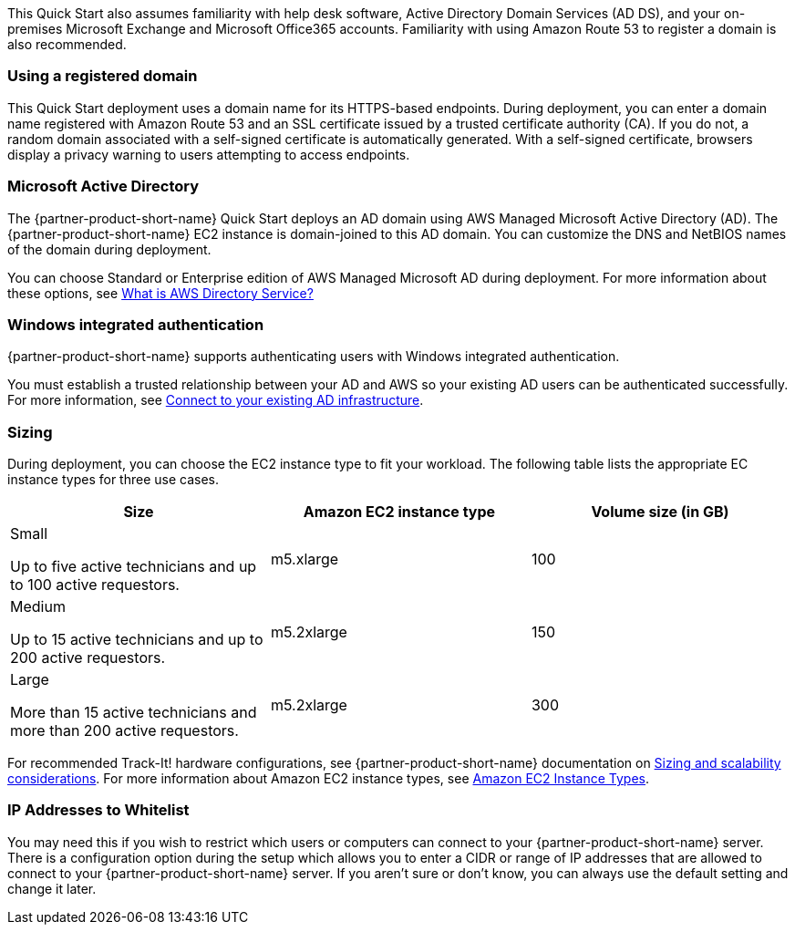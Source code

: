 // Replace the content in <>
// Describe or link to specific knowledge requirements; for example: “familiarity with basic concepts in the areas of networking, database operations, and data encryption” or “familiarity with <software>.”

This Quick Start also assumes familiarity with help desk software, Active Directory Domain Services (AD DS), and your on-premises Microsoft Exchange and Microsoft Office365 accounts. Familiarity with using Amazon Route 53 to register a domain is also recommended.

=== Using a registered domain
This Quick Start deployment uses a domain name for its HTTPS-based endpoints. During deployment, you can enter a domain name registered with Amazon Route 53 and an SSL certificate issued by a trusted certificate authority (CA). If you do not, a random domain associated with a self-signed certificate is automatically generated. With a self-signed certificate, browsers display a privacy warning to users attempting to access endpoints.

=== Microsoft Active Directory
The {partner-product-short-name} Quick Start deploys an AD domain using AWS Managed Microsoft Active Directory (AD). The {partner-product-short-name} EC2 instance is domain-joined to this AD domain. You can customize the DNS and NetBIOS names of the domain during deployment.

You can choose Standard or Enterprise edition of AWS Managed Microsoft AD during deployment. For more information about these options, see https://docs.aws.amazon.com/directoryservice/latest/admin-guide/what_is.html[What is AWS Directory Service?^]

=== Windows integrated authentication
{partner-product-short-name} supports authenticating users with Windows integrated authentication.

You must establish a trusted relationship between your AD and AWS so your existing AD users can be authenticated successfully. For more information, see https://docs.aws.amazon.com/directoryservice/latest/admin-guide/ms_ad_connect_existing_infrastructure.html[Connect to your existing AD infrastructure^].

=== Sizing
During deployment, you can choose the EC2 instance type to fit your workload. The following table lists the appropriate EC instance types for three use cases.

|===
|Size |Amazon EC2 instance type |Volume size (in GB)

// Space needed to maintain table headers
|Small

Up to five active technicians and up to 100 active requestors. |m5.xlarge |100
|Medium

Up to 15 active technicians and up to 200 active requestors. |m5.2xlarge |150
|Large

More than 15 active technicians and more than 200 active requestors. |m5.2xlarge |300
|===

For recommended Track-It! hardware configurations, see {partner-product-short-name} documentation on https://docs.bmc.com/docs/display/trackit2020/Sizing+and+scalability+considerations[Sizing and scalability considerations^]. For more information about Amazon EC2 instance types, see https://aws.amazon.com/ec2/instance-types/[Amazon EC2 Instance Types^].

=== IP Addresses to Whitelist
You may need this if you wish to restrict which users or computers can connect to your {partner-product-short-name} server. There is a configuration option during the setup which allows you to enter a CIDR or range of IP addresses that are allowed to connect to your {partner-product-short-name} server. If you aren’t sure or don’t know, you can always use the default setting and change it later.